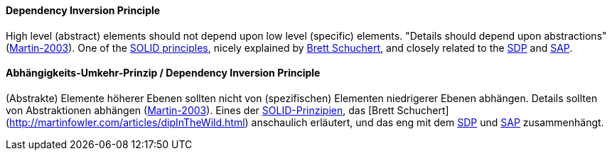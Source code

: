 // tag::EN[]
==== Dependency Inversion Principle

High level (abstract) elements should not depend upon low level (specific) elements. "Details should depend upon abstractions" (<<ref-martin-2003,Martin-2003>>). One of the <<term-solid-principles,SOLID  principles>>, nicely explained by link:http://martinfowler.com/articles/dipInTheWild.html[Brett Schuchert], and closely related to the <<term-stable-dependencies-principle,SDP>> and <<term-stable-abstractions-principle,SAP>>.

// end::EN[]

// tag::DE[]
==== Abhängigkeits-Umkehr-Prinzip / Dependency Inversion Principle

(Abstrakte) Elemente höherer Ebenen sollten nicht von (spezifischen)
Elementen niedrigerer Ebenen abhängen. Details sollten von
Abstraktionen abhängen (<<ref-martin-2003,Martin-2003>>). Eines der
<<term-solid-principles,SOLID-Prinzipien>>, das [Brett
Schuchert](http://martinfowler.com/articles/dipInTheWild.html)
anschaulich erläutert, und das eng mit dem <<term-stable-dependencies-principle,SDP>> und
<<term-stable-abstractions-principle,SAP>> zusammenhängt.




// end::DE[]

